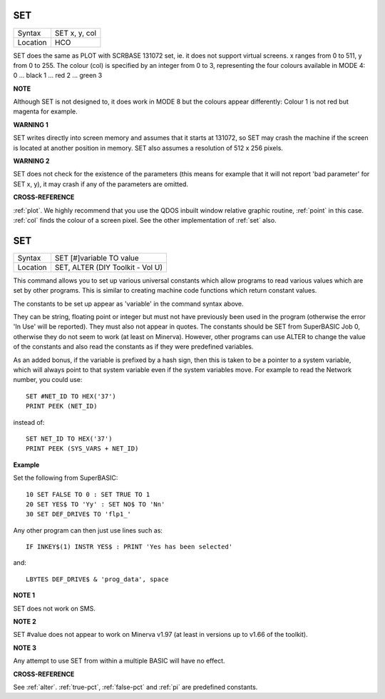 ..  _set:

SET
===

+----------+------------------------------------------------------------------+
| Syntax   | SET x, y, col                                                    |
+----------+------------------------------------------------------------------+
| Location | HCO                                                              |
+----------+------------------------------------------------------------------+

SET does the same as PLOT with SCRBASE 131072 set, ie. it does not
support virtual screens. x ranges from 0 to 511, y from 0 to 255. The
colour (col) is specified by an integer from 0 to 3, representing the
four colours available in MODE 4: 0 ... black 1 ... red 2 ... green 3

**NOTE**

Although SET is not designed to, it does work in MODE 8 but the colours
appear differently: Colour 1 is not red but magenta for example.

**WARNING 1**

SET writes directly into screen memory and assumes that it starts at
131072, so SET may crash the machine if the screen is located at another
position in memory. SET also assumes a resolution of 512 x 256 pixels.

**WARNING 2**

SET does not check for the existence of the parameters (this means for
example that it will not report 'bad parameter' for SET x, y), it may
crash if any of the parameters are omitted.

**CROSS-REFERENCE**

:ref:`plot`. We highly recommend that you use the
QDOS inbuilt window relative graphic routine,
:ref:`point` in this case.
:ref:`col` finds the colour of a screen pixel. See the
other implementation of :ref:`set` also.




SET
===

+----------+------------------------------------------------------------------+
| Syntax   | SET [#]variable TO value                                         |
+----------+------------------------------------------------------------------+
| Location | SET, ALTER (DIY Toolkit - Vol U)                                 |
+----------+------------------------------------------------------------------+

This command allows you to set up various universal constants which
allow programs to read various values which are set by other programs.
This is similar to creating machine code functions which return constant
values.

The constants to be set up appear as 'variable' in the command syntax above.

They can be string, floating point or integer but must not have
previously been used in the program (otherwise the error 'In Use' will
be reported). They must also not appear in quotes. The constants should
be SET from SuperBASIC Job 0, otherwise they do not seem to work (at
least on Minerva). However, other programs can use ALTER to change the
value of the constants and also read the constants as if they were
predefined variables.

As an added bonus, if the variable is prefixed by
a hash sign, then this is taken to be a pointer to a system variable, which
will always point to that system variable even if the system variables
move. For example to read the Network number, you could use::

    SET #NET_ID TO HEX('37')
    PRINT PEEK (NET_ID)

instead of::

    SET NET_ID TO HEX('37')
    PRINT PEEK (SYS_VARS + NET_ID)

**Example**

Set the following from SuperBASIC::

    10 SET FALSE TO 0 : SET TRUE TO 1
    20 SET YES$ TO 'Yy' : SET NO$ TO 'Nn'
    30 SET DEF_DRIVE$ TO 'flp1_'

Any other program can then just use lines such as::

    IF INKEY$(1) INSTR YES$ : PRINT 'Yes has been selected'

and::

    LBYTES DEF_DRIVE$ & 'prog_data', space

**NOTE 1**

SET does not work on SMS.

**NOTE 2**

SET #value does not appear to work on Minerva v1.97 (at least in
versions up to v1.66 of the toolkit).

**NOTE 3**

Any attempt to use SET from within a multiple BASIC will have no effect.

**CROSS-REFERENCE**

See :ref:`alter`. :ref:`true-pct`,
:ref:`false-pct` and :ref:`pi` are
predefined constants.

